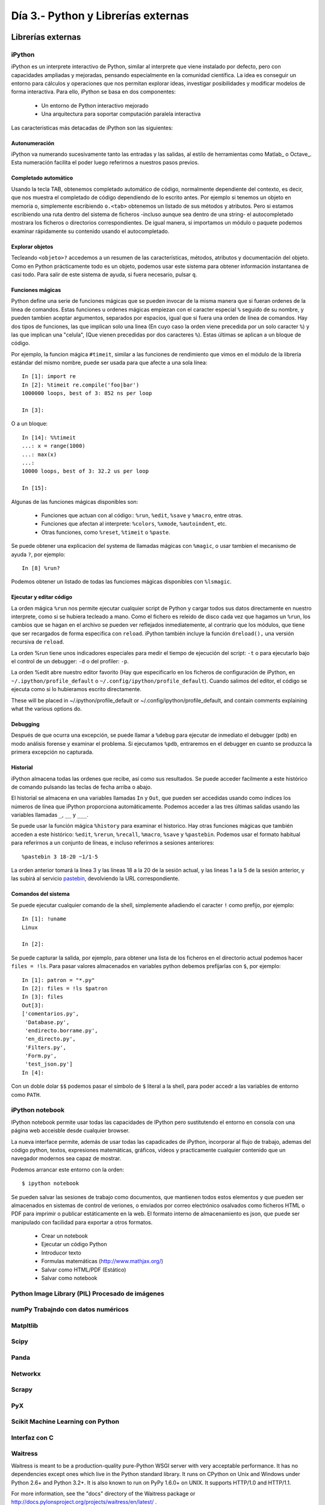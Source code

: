=======================================================================
Día 3.- Python y Librerías externas
=======================================================================

Librerías externas
=======================================================================

iPython
-----------------------------------------------------------------------

iPython es un interprete interactivo de Python, similar al interprete
que viene instalado por defecto, pero con capacidades ampliadas y
mejoradas, pensando especialmente en la comunidad científica. La idea
es conseguir un entorno para cálculos y operaciones que nos
permitan explorar ideas, investigar posibilidades y modificar modelos
de forma interactiva. Para ello, iPython se basa en dos componentes:

 * Un entorno de Python interactivo mejorado
 * Una arquitectura para soportar computación paralela interactiva

Las caracteristicas más detacadas de iPython son las siguientes:

Autonumeración
~~~~~~~~~~~~~~~~~~~~~~~~~~~~~~~~~~~~~~~~~~~~~~~~~~~~~~~~~~~~~~~~~~~~~~~

iPython va numerando sucesivamente tanto las entradas y las salidas,
al estilo de herramientas como Matlab_ o Octave_. Esta numeración
facilita el poder luego referirnos a nuestros pasos previos.

Completado automático
~~~~~~~~~~~~~~~~~~~~~~~~~~~~~~~~~~~~~~~~~~~~~~~~~~~~~~~~~~~~~~~~~~~~~~~

Usando la tecla TAB, obtenemos completado automático de código, normalmente
dependiente del contexto, es decir, que nos muestra el completado de
código dependiendo de lo escrito antes. Por ejemplo si tenemos un objeto
en memoria ``o``, simplemente escribiendo ``o.<tab>`` obtenemos
un listado de sus métodos y atributos. Pero si estamos escribiendo
una ruta dentro del sistema de ficheros -incluso aunque sea dentro
de una string- el autocompletado mostrara los ficheros o directorios
correspondientes. De igual manera, si importamos un módulo o paquete
podemos examinar rápidamente su contenido usando el autocompletado.

Explorar objetos
~~~~~~~~~~~~~~~~~~~~~~~~~~~~~~~~~~~~~~~~~~~~~~~~~~~~~~~~~~~~~~~~~~~~~~~

Tecleando ``<objeto>?`` accedemos a un resumen de las características,
métodos, atributos y documentación del objeto. Como en Python
prácticamente todo es un objeto, podemos usar este sistema para
obtener información instantanea de casi todo. Para salir
de este sistema de ayuda, si fuera necesario, pulsar ``q``.

Funciones mágicas
~~~~~~~~~~~~~~~~~~~~~~~~~~~~~~~~~~~~~~~~~~~~~~~~~~~~~~~~~~~~~~~~~~~~~~~

Python define una serie de funciones mágicas que se pueden invocar de la
misma manera que si fueran ordenes de la línea de comandos. Estas
funciones u ordenes mágicas empiezan con el caracter especial ``%``
seguido de su nombre, y pueden tambien aceptar argumentos, separados
por espacios, igual que si fuera una orden de línea de comandos. Hay
dos tipos de funciones, las que implican solo una linea (En cuyo caso
la orden viene precedida por un solo caracter ``%``) y las que
implican una "celula", (Que vienen precedidas por dos caracteres
``%``). Estas últimas se aplican a un bloque de código.

Por ejemplo, la funcion mágica ``#timeit``, similar a las funciones
de rendimiento que vimos en el módulo de la librería estándar del
mismo nombre, puede ser usada para que afecte a una sola línea::

    In [1]: import re
    In [2]: %timeit re.compile('foo|bar')
    1000000 loops, best of 3: 852 ns per loop

    In [3]:

O a un bloque::

    In [14]: %%timeit
    ...: x = range(1000)
    ...: max(x)
    ...:
    10000 loops, best of 3: 32.2 us per loop

    In [15]:

Algunas de las funciones mágicas disponibles son:

  - Funciones que actuan con al código:: ``%run``, ``%edit``,
    ``%save`` y ``%macro``, entre otras.

  - Funciones que afectan al interprete: ``%colors``, ``%xmode``,
    ``%autoindent``, etc.

  - Otras funciones, como ``%reset``, ``%timeit`` o ``%paste``.

Se puede obtener una explicacion del systema de llamadas mágicas
con ``%magic``, o usar tambien el mecanismo de ayuda ``?``, por
ejemplo::

    In [8] %run?

Podemos obtener un listado de todas las funciomes mágicas disponibles
con ``%lsmagic``.

Ejecutar y editar código
~~~~~~~~~~~~~~~~~~~~~~~~~~~~~~~~~~~~~~~~~~~~~~~~~~~~~~~~~~~~~~~~~~~~~~~

La orden mágica ``%run`` nos permite ejecutar cualquier script de
Python y cargar todos sus datos directamente en nuestro interprete,
como si se hubiera tecleado a mano. Como el fichero es releido de
disco cada vez que hagamos un ``%run``, los cambios que se hagan en el
archivo se pueden ver reflejados inmediatemente, al contrario que los
módulos, que tiene que ser recargados de forma especifica con
``reload``. iPython también incluye la función ``dreload(),`` una
versión recursiva de ``reload``.

La orden %run tiene unos indicadores especiales para medir el tiempo
de ejecución del script: ``-t`` o para ejecutarlo bajo el control
de un debugger: ``-d`` o del profiler: ``-p``.

La orden %edit abre nuestro editor favorito (Hay que especificarlo en
los ficheros de configuración de iPython, en
``~/.ipython/profile_default`` o
``~/.config/ipython/profile_default``). Cuando salimos del editor, el
código se ejecuta como si lo hubieramos escrito directamente.

These will be placed in ~/.ipython/profile_default or ~/.config/ipython/profile_default, and contain comments explaining what the various options do.

Debugging
~~~~~~~~~~~~~~~~~~~~~~~~~~~~~~~~~~~~~~~~~~~~~~~~~~~~~~~~~~~~~~~~~~~~~~~

Después de que ocurra una excepción, se puede llamar a ``%debug`` para
ejecutar de inmediato el debugger (``pdb``) en modo análisis forense y
examinar el problema. Si ejecutamos ``%pdb``, entraremos en el
debugger en cuanto se produzca la primera excepción no capturada.

Historial
~~~~~~~~~~~~~~~~~~~~~~~~~~~~~~~~~~~~~~~~~~~~~~~~~~~~~~~~~~~~~~~~~~~~~~~

iPython almacena todas las ordenes que recibe, así como sus
resultados. Se puede acceder facilmente a este histórico de comando
pulsando las teclas de fecha arriba o abajo.

El historial se almacena en una variables llamadas ``In`` y ``Out``,
que pueden ser accedidas usando como índices los números de línea que
iPython proporciona automáticamente. Podemos acceder a las tres
últimas salidas usando las variables llamadas ``_``, ``__`` y ``___``.

Se puede usar la función mágica ``%history`` para examinar el
historico. Hay otras funciones mágicas que también acceden a este
histórico: ``%edit``, ``%rerun``, ``%recall``, ``%macro``, ``%save`` y
``%pastebin``. Podemos usar el formato habitual para referirnos a un
conjunto de líneas, e incluso referirnos a sesiones anteriores::

    %pastebin 3 18-20 ~1/1-5

La orden anterior tomará la línea 3 y las líneas 18 a la 20 de la sesión
actual, y las lineas 1 a la 5 de la sesión anterior, y las subirá
al servicio pastebin_, devolviendo la URL correspondiente.

Comandos del sistema
~~~~~~~~~~~~~~~~~~~~~~~~~~~~~~~~~~~~~~~~~~~~~~~~~~~~~~~~~~~~~~~~~~~~~~~

Se puede ejecutar cualquier comando de la shell, simplemente añadiendo
el caracter ``!`` como prefijo, por ejemplo::

    In [1]: !uname
    Linux

    In [2]:

Se puede capturar la salida, por ejemplo, para obtener una lista de
los ficheros en el directorio actual podemos hacer ``files = !ls``. Para
pasar valores almacenados en variables python debemos prefijarlas
con ``$``, por ejemplo::

    In [1]: patron = "*.py"
    In [2]: files = !ls $patron
    In [3]: files
    Out[3]:
    ['comentarios.py',
     'Database.py',
     'endirecto.borrame.py',
     'en_directo.py',
     'Filters.py',
     'Form.py',
     'test_json.py']
    In [4]:

Con un doble dolar ``$$`` podemos pasar el símbolo de ``$`` literal a
la shell, para poder accedr a las variables de entorno como ``PATH``.

iPython notebook
-----------------------------------------------------------------------

IPython notebook permite usar todas las capacidades de IPython
pero sustitutendo el entorno en consola con una página web
acceisble desde cualquier browser.

La nueva interface permite, además de usar todas las capadicades de
iPython, incorporar al flujo de trabajo, ademas del código python,
textos, expresiones matemáticas, gráficos, vídeos y practicamente
cualquier contenido que un navegador modernos sea capaz de mostrar.

Podemos arrancar este entorno con la orden::

    $ ipython notebook

Se pueden salvar las sesiones de trabajo como documentos, que mantienen
todos estos elementos y que pueden ser almacenados en sistemas de control
de veriones, o enviados por correo electrónico osalvados como ficheros
HTML o PDF para imprimir o publicar estáticamente en la web. El formato
interno de almacenamiento es json, que puede ser manipulado
con facilidad para exportar a otros formatos.

    - Crear un notebook

    - Ejecutar un código Python

    - Introducor texto

    - Formulas matemáticas (http://www.mathjax.org/)

    - Salvar como HTML/PDF (Estático)

    - Salvar como notebook

Python Image Library (PIL) Procesado de imágenes
-----------------------------------------------------------------------

numPy Trabajndo con datos numéricos
-----------------------------------------------------------------------


Matpltlib
-----------------------------------------------------------------------


Scipy
-----------------------------------------------------------------------


Panda
-----------------------------------------------------------------------


Networkx
-----------------------------------------------------------------------


Scrapy
-----------------------------------------------------------------------


PyX
-----------------------------------------------------------------------


Scikit Machine Learning con Python
-----------------------------------------------------------------------


Interfaz con C
-----------------------------------------------------------------------

Waitress
-----------------------------------------------------------------------

Waitress is meant to be a production-quality pure-Python WSGI server with very
acceptable performance. It has no dependencies except ones which live in the
Python standard library. It runs on CPython on Unix and Windows under Python
2.6+ and Python 3.2+. It is also known to run on PyPy 1.6.0+ on UNIX. It
supports HTTP/1.0 and HTTP/1.1.

For more information, see the "docs" directory of the Waitress package or
http://docs.pylonsproject.org/projects/waitress/en/latest/ .


Ejemplo de uso de python embebido
========================================================================

Gimp
------------------------------------------------------------------------

Blender
------------------------------------------------------------------------

Inkscape
------------------------------------------------------------------------


Desarrollo dirigido por pruebas: TTD
========================================================================

Python one liners
========================================================================

.. _pastebin: http://pastebin.com/
